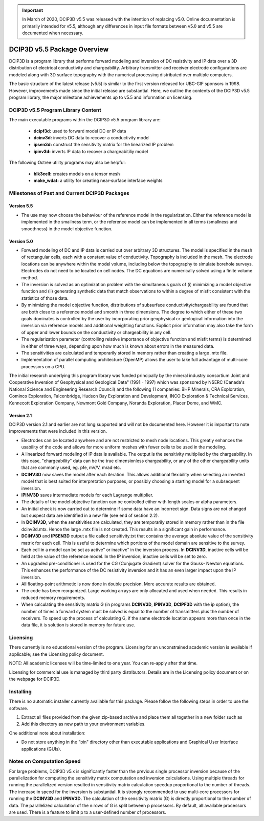 .. important:: In March of 2020, DCIP3D v5.5 was released with the intention of replacing v5.0. Online documentation is primarily intended for v5.5, although any differences in input file formats between v5.0 and v5.5 are documented when necessary.


.. _overview:

DCIP3D v5.5 Package Overview
============================

DCIP3D is a program library that performs forward modeling and inversion of DC resistivity and IP data over a 3D distribution of electrical conductivity and chargeability. Arbitrary transmitter and receiver electrode configurations are modeled along with 3D surface topography with the numerical processing distributed over multiple computers.

The basic structure of the latest release (v5.5) is similar to the first version released for UBC-GIF sponsors in 1998. However, improvements made since the initial release are substantial. Here, we outline the contents of the DCIP3D v5.5 program library, the major milestone achievements up to v5.5 and information on licensing.


DCIP3D v5.5 Program Library Content
-----------------------------------

The main executable programs within the DCIP3D v5.5 program library are:

    - **dcipf3d:** used to forward model DC or IP data
    - **dcinv3d:** inverts DC data to recover a conductivity model
    - **ipsen3d:** construct the sensitivity matrix for the linearized IP problem
    - **ipinv3d:** inverts IP data to recover a chargeabitiliy model

The following Octree utility programs may also be helpful:

    - **blk3cell:** creates models on a tensor mesh
    - **make_wdat:** a utility for creating near-surface interface weights



Milestones of Past and Current DCIP3D Packages
----------------------------------------------

Version 5.5
^^^^^^^^^^^

- The use may now choose the behaviour of the reference model in the regularization. Either the reference model is implemented in the smallness term, or the reference model can be implemented in all terms (smallness and smoothness) in the model objective function.


Version 5.0
^^^^^^^^^^^

- Forward modeling of DC and IP data is carried out over arbitrary 3D structures. The model is specified in the mesh of rectangular cells, each with a constant value of conductivity. Topography is included in the mesh. The electrode locations can be anywhere within the model volume, including below the topography to simulate borehole surveys. Electrodes do not need to be located on cell nodes. The DC equations are numerically solved using a finite volume method.
- The inversion is solved as an optimization problem with the simultaneous goals of (i) minimizing a model objective function and (ii) generating synthetic data that match observations to within a degree of misfit consistent with the statistics of those data.
- By minimizing the model objective function, distributions of subsurface conductivity/chargeability are found that are both close to a reference model and smooth in three dimensions. The degree to which either of these two goals dominates is controlled by the user by incorporating prior geophysical or geological information into the inversion via reference models and additional weighting functions. Explicit prior information may also take the form of upper and lower bounds on the conductivity or chargeability in any cell.
- The regularization parameter (controlling relative importance of objective function and misfit terms) is determined in either of three ways, depending upon how much is known about errors in the measured data.
- The sensitivities are calculated and temporarily stored in memory rather than creating a large .mtx file.
- Implementation of parallel computing architecture (OpenMP) allows the user to take full advantage of multi-core processors on a CPU.

The initial research underlying this program library was funded principally by the mineral industry consortium \Joint and Cooperative Inversion of Geophysical and Geological Data" (1991 - 1997) which was sponsored by NSERC (Canada's National Science and Engineering Research Council) and the following 11 companies: BHP Minerals, CRA Exploration, Cominco Exploration, Falconbridge, Hudson Bay Exploration and Development, INCO Exploration & Technical Services, Kennecott Exploration Company, Newmont Gold Company, Noranda Exploration, Placer Dome, and WMC.

Version 2.1
^^^^^^^^^^^

DCIP3D version 2.1 and earlier are not long supported and will not be documented here. However it is important to note improvements that were included in this version.

- Electrodes can be located anywhere and are not restricted to mesh node locations. This greatly enhances the usability of the code and allows for more uniform meshes with fewer cells to be used in the modeling.
- A linearized forward modeling of IP data is available. The output is the sensitivity multiplied by the chargeability. In this case, "chargeability" data can be the true dimensionless chargeability, or any of the other chargeability units that are commonly used, eg. pfe, mV/V, mrad etc.
- **DCINV3D** now saves the model after each iteration. This allows additional flexibility when selecting an inverted model that is best suited for interpretation purposes, or possibly choosing a starting model for a subsequent inversion.
- **IPINV3D** saves intermediate models for each Lagrange multiplier.
- The details of the model objective function can be controlled either with length scales or alpha parameters.
- An initial check is now carried out to determine if some data have an incorrect sign. Data signs are not changed but suspect data are identified in a new file (see end of section 2.2).
- In **DCINV3D**, when the sensitivities are calculated, they are temporarily stored in memory rather than in the file dcinv3d.mtx. Hence the large .mtx file is not created. This results in a significant gain in performance.
- **DCINV3D** and **IPSEN3D** output a file called sensitivity.txt that contains the average absolute value of the sensitivity matrix for each cell. This is useful to determine which portions of the model domain are sensitive to the survey.
- Each cell in a model can be set as \active" or \inactive" in the inversion process. In **DCINV3D**, inactive cells will be held at the value of the reference model. In the IP inversion, inactive cells will be set to zero.
- An upgraded pre-conditioner is used for the CG (Conjugate Gradient) solver for the Gauss- Newton equations. This enhances the performance of the DC resistivity inversion and it has an even larger impact upon the IP inversion.
- All floating-point arithmetic is now done in double precision. More accurate results are obtained.
- The code has been reorganized. Large working arrays are only allocated and used when needed. This results in reduced memory requirements.
- When calculating the sensitivity matrix G (in programs **DCINV3D**, **IPINV3D**, **DCIPF3D** with the ip option), the number of times a forward system must be solved is equal to the number of transmitters plus the number of receivers. To speed up the process of calculating G, if the same electrode location appears more than once in the data file, it is solution is stored in memory for future use.


Licensing
---------

There currently is no educational version of the program. Licensing for an unconstrained academic version is available if applicable; see the Licensing policy document.

NOTE: All academic licenses will be time-limited to one year. You can re-apply after that
time.

Licensing for commercial use is managed by third party distributors. Details are in the Licensing
policy document or on the webpage for DCIP3D.

Installing
----------

There is no automatic installer currently available for this package. Please follow the following steps in order to use the software.

#. Extract all files provided from the given zip-based archive and place them all together in a new folder such as

#. Add this directory as new path to your environment variables.

One additional note about installation:

-  Do not store anything in the "bin" directory other than executable applications and Graphical User Interface applications (GUIs).


.. DCIP3D v5.0: Highlights of changes from version 2.1
.. ---------------------------------------------------

.. The principal upgrades, described below, allow the new code to take advantage of current multi-core
.. computers and also provide greater flexibility to incorporate the geological information.

.. Improvements since version 2.1:
.. - A new projected gradient algorithm allows the user to implement bound constraints throughout the model.
.. - Fully parallelized computational capability (for both sensitivity matrix calculations and inversion calculations).

.. The input file now requires an extra line for the bounds, which can be two values (upper and
.. lower), or a file. Details of the structure of the input file and optional bounds files can be found within the manual.

Notes on Computation Speed
--------------------------

For large problems, DCIP3D v5.x is significantly faster than the previous single processor inversion
because of the parallelization for computing the sensitivity matrix computation and inversion calculations. Using multiple threads for running the parallelized version resulted in sensitivity matrix calculation speedup proportional to the number of threads. The increase in speed for the inversion is substantial. It is strongly recommended to use multi-core processors for running the **DCINV3D** and **IPINV3D**. The calculation of the sensitivity matrix (G) is directly proportional to the number of data. The parallelized calculation of the n rows of G is split between p processors. By default, all available processors are used. There is a feature to limit p to a user-defined number of processors.
